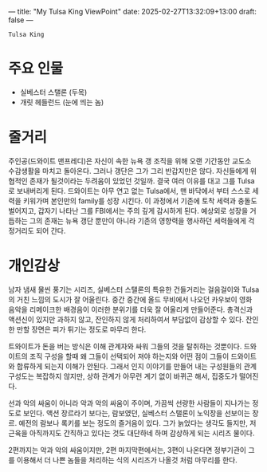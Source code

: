 ---
title: "My Tulsa King ViewPoint"
date: 2025-02-27T13:32:09+13:00
draft: false
---

=Tulsa King=

* 주요 인물
- 실베스터 스탤론 (두목)
- 개릿 헤들런드 (눈에 띄는 놈)  

* 줄거리
주인공(드와이트 맨프레디)은 자신이 속한 뉴욕 갱 조직을 위해 오랜 기간동안 교도소 수감생활을 마치고 돌아온다. 그러나 갱단은 그가 그리 반갑지만은 않다. 자신들에게 위협적인 존재가 될것이라는 두려움이 있었던 것일까. 결국 여러 이유를 대고 그를 Tulsa로 보내버리게 된다. 드와이트는 아무 연고 없는 Tulsa에서, 맨 바닥에서 부터 스스로 세력을 키워가며 본인만의 family를 성장 시킨다. 이 과정에서 기존에 토착 세력과 충돌도 벌어지고, 갑자기 나타난 그를 FBI에서는 주의 깊게 감시하게 된다. 예상외로 성장을 거듭하는 그의 존재는 뉴욕 갱단 뿐만이 아니라 기존의 영향력을 행사하던 세력들에게 걱정거리도 되어 간다.

* 개인감상
남자 냄새 물씬 풍기는 시리즈, 실베스터 스탤론의 특유한 건들거리는 걸음걸이와 Tulsa의 거친 느낌의 도시가 잘 어울린다. 중간 중간에 올드 무비에서 나오던 카우보이 영화 음악을 리메이크한 배경음이 이러한 분위기를 더욱 잘 어울리게 만들어준다. 총격신과 액션신이 있지만 과하지 않고, 잔인하지 않게 처리하여서 부담없이 감상할 수 있다. 잔인한 만할 장면은 피가 튀기는 정도로 마무리 한다. 

트와이트가 돈을 버는 방식은 이해 관계자와 싸워 그들의 것을 탈취하는 것뿐이다. 드와이트의 조직 구성을 할때 왜 그들이 선택되어 져야 하는지와 어떤 점이 그들이 드와이트와 합류하게 되는지 이해가 안된다. 그래서 인지 이야기를 만들어 내는 구성원들의 관계 구성도는 복잡하지 않지만, 상하 관계가 아무런 계기 없이 바뀌곤 해서, 집중도가 떨어진다. 

선과 악의 싸움이 아니라 악과 악의 싸움이 주이며, 가끔씩 선량한 사람들이 지나가는 정도로 보인다. 액션 장르라기 보다는, 람보였던, 실베스터 스탤론이 노익장을 선보이는 장르. 예전의 람보나 록키를 보는 정도의 즐거음이 있다. 그가 늙었다는 생각도 들지만, 저 근육을 아직까지도 간직하고 있다는 것도 대단하네 하며 감상하게 되는 시리즈 물이다.

2편까지는 악과 악의 싸움이지만, 2편 마지막편에서는, 3편이 나온다면 정부기관이 그를 이용해서 더 나쁜 놈들을 처리하는 식의 시리즈가 나올것 처럼 마무리를 한다. 

